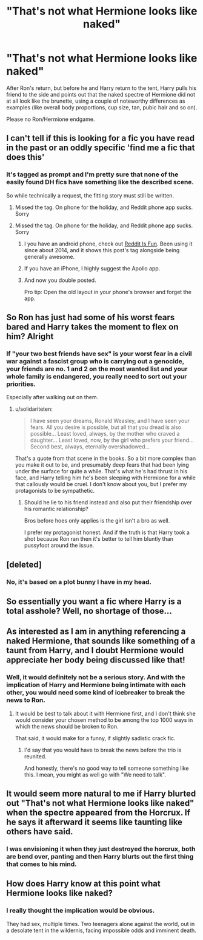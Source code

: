 #+TITLE: "That's not what Hermione looks like naked"

* "That's not what Hermione looks like naked"
:PROPERTIES:
:Author: Hellstrike
:Score: 11
:DateUnix: 1543013660.0
:DateShort: 2018-Nov-24
:FlairText: Prompt
:END:
After Ron's return, but before he and Harry return to the tent, Harry pulls his friend to the side and points out that the naked spectre of Hermione did not at all look like the brunette, using a couple of noteworthy differences as examples (like overall body proportions, cup size, tan, pubic hair and so on).

Please no Ron/Hermione endgame.


** I can't tell if this is looking for a fic you have read in the past or an oddly specific 'find me a fic that does this'
:PROPERTIES:
:Author: StarDolph
:Score: 12
:DateUnix: 1543020292.0
:DateShort: 2018-Nov-24
:END:

*** It's tagged as prompt and I'm pretty sure that none of the easily found DH fics have something like the described scene.

So while technically a request, the fitting story must still be written.
:PROPERTIES:
:Author: Hellstrike
:Score: 5
:DateUnix: 1543020926.0
:DateShort: 2018-Nov-24
:END:

**** Missed the tag. On phone for the holiday, and Reddit phone app sucks. Sorry
:PROPERTIES:
:Author: StarDolph
:Score: 3
:DateUnix: 1543021027.0
:DateShort: 2018-Nov-24
:END:


**** Missed the tag. On phone for the holiday, and Reddit phone app sucks. Sorry
:PROPERTIES:
:Author: StarDolph
:Score: 4
:DateUnix: 1543021037.0
:DateShort: 2018-Nov-24
:END:

***** I you have an android phone, check out [[https://play.google.com/store/apps/details?id=com.andrewshu.android.reddit&hl=en_US][Reddit Is Fun]]. Been using it since about 2014, and it shows this post's tag alongside being generally awesome.
:PROPERTIES:
:Author: Vike_Me
:Score: 5
:DateUnix: 1543039959.0
:DateShort: 2018-Nov-24
:END:


***** If you have an iPhone, I highly suggest the Apollo app.
:PROPERTIES:
:Author: AiliaBlue
:Score: 1
:DateUnix: 1543362958.0
:DateShort: 2018-Nov-28
:END:


***** And now you double posted.

Pro tip: Open the old layout in your phone's browser and forget the app.
:PROPERTIES:
:Author: Hellstrike
:Score: -1
:DateUnix: 1543021282.0
:DateShort: 2018-Nov-24
:END:


** So Ron has just had some of his worst fears bared and Harry takes the moment to flex on him? Alright
:PROPERTIES:
:Author: solidariteten
:Score: 22
:DateUnix: 1543076899.0
:DateShort: 2018-Nov-24
:END:

*** If "your two best friends have sex" is your worst fear in a civil war against a fascist group who is carrying out a genocide, your friends are no. 1 and 2 on the most wanted list and your whole family is endangered, you really need to sort out your priorities.

Especially after walking out on them.
:PROPERTIES:
:Author: Hellstrike
:Score: 1
:DateUnix: 1543086218.0
:DateShort: 2018-Nov-24
:END:

**** u/solidariteten:
#+begin_quote
  I have seen your dreams, Ronald Weasley, and I have seen your fears. All you desire is possible, but all that you dread is also possible... Least loved, always, by the mother who craved a daughter... Least loved, now, by the girl who prefers your friend... Second best, always, eternally overshadowed...
#+end_quote

That's a quote from that scene in the books. So a bit more complex than you make it out to be, and presumably deep fears that had been lying under the surface for quite a while. That's what he's had thrust in his face, and Harry telling him he's been sleeping with Hermione for a while that callously would be cruel. I don't know about you, but I prefer my protagonists to be sympathetic.
:PROPERTIES:
:Author: solidariteten
:Score: 13
:DateUnix: 1543087127.0
:DateShort: 2018-Nov-24
:END:

***** Should he lie to his friend instead and also put their friendship over his romantic relationship?

Bros before hoes only applies is the girl isn't a bro as well.

I prefer my protagonist honest. And if the truth is that Harry took a shot because Ron ran then it's better to tell him bluntly than pussyfoot around the issue.
:PROPERTIES:
:Author: Hellstrike
:Score: -5
:DateUnix: 1543090189.0
:DateShort: 2018-Nov-24
:END:


** [deleted]
:PROPERTIES:
:Score: 5
:DateUnix: 1543046162.0
:DateShort: 2018-Nov-24
:END:

*** No, it's based on a plot bunny I have in my head.
:PROPERTIES:
:Author: Hellstrike
:Score: 4
:DateUnix: 1543048936.0
:DateShort: 2018-Nov-24
:END:


** So essentially you want a fic where Harry is a total asshole? Well, no shortage of those...
:PROPERTIES:
:Author: Dina-M
:Score: 4
:DateUnix: 1543319859.0
:DateShort: 2018-Nov-27
:END:


** As interested as I am in anything referencing a naked Hermione, that sounds like something of a taunt from Harry, and I doubt Hermione would appreciate her body being discussed like that!
:PROPERTIES:
:Author: Xero030
:Score: 12
:DateUnix: 1543094980.0
:DateShort: 2018-Nov-25
:END:

*** Well, it would definitely not be a serious story. And with the implication of Harry and Hermione being intimate with each other, you would need some kind of icebreaker to break the news to Ron.
:PROPERTIES:
:Author: Hellstrike
:Score: -1
:DateUnix: 1543100572.0
:DateShort: 2018-Nov-25
:END:

**** It would be best to talk about it with Hermione first, and I don't think she would consider your chosen method to be among the top 1000 ways in which the news should be broken to Ron.

That said, it would make for a funny, if slightly sadistic crack fic.
:PROPERTIES:
:Author: Xero030
:Score: 1
:DateUnix: 1543106720.0
:DateShort: 2018-Nov-25
:END:

***** I'd say that you would have to break the news before the trio is reunited.

And honestly, there's no good way to tell someone something like this. I mean, you might as well go with "We need to talk".
:PROPERTIES:
:Author: Hellstrike
:Score: 0
:DateUnix: 1543107933.0
:DateShort: 2018-Nov-25
:END:


** It would seem more natural to me if Harry blurted out "That's not what Hermione looks like naked" when the spectre appeared from the Horcrux. If he says it afterward it seems like taunting like others have said.
:PROPERTIES:
:Author: rek-lama
:Score: 3
:DateUnix: 1543140641.0
:DateShort: 2018-Nov-25
:END:

*** I was envisioning it when they just destroyed the horcrux, both are bend over, panting and then Harry blurts out the first thing that comes to his mind.
:PROPERTIES:
:Author: Hellstrike
:Score: 3
:DateUnix: 1543147155.0
:DateShort: 2018-Nov-25
:END:


** How does Harry know at this point what Hermione looks like naked?
:PROPERTIES:
:Author: MrToddWilkins
:Score: 4
:DateUnix: 1543072452.0
:DateShort: 2018-Nov-24
:END:

*** I really thought the implication would be obvious.

They had sex, multiple times. Two teenagers alone against the world, out in a desolate tent in the wildernis, facing impossible odds and imminent death.
:PROPERTIES:
:Author: Hellstrike
:Score: -1
:DateUnix: 1543073455.0
:DateShort: 2018-Nov-24
:END:
